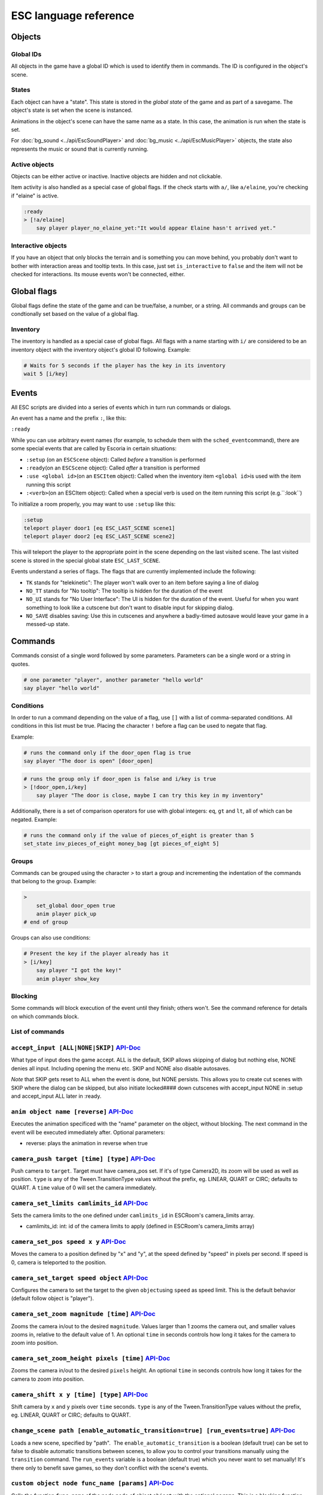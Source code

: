 .. _esc_language_reference:

ESC language reference
======================

Objects
-------

Global IDs
~~~~~~~~~~

All objects in the game have a global ID which is used to identify them
in commands. The ID is configured in the object's scene.

States
~~~~~~

Each object can have a "state". This state is stored in the *global state*
of the game and as part of a savegame. The object's state is set when the
scene is instanced.

Animations in the object's scene can have the same name as a state.
In this case, the animation is run when the state is set.

For :doc:`bg_sound <../api/EscSoundPlayer>` and
:doc:`bg_music <../api/EscMusicPlayer>` objects, the state also represents
the music or sound that is currently running.

Active objects
~~~~~~~~~~~~~~

Objects can be either active or inactive. Inactive objects are hidden and not
clickable.

Item activity is also handled as a special case of global flags. If the
check starts with ``a/``, like ``a/elaine``, you're checking if "elaine" is
active.

.. code-block::

   :ready
   > [!a/elaine]
       say player player_no_elaine_yet:"It would appear Elaine hasn't arrived yet."

Interactive objects
~~~~~~~~~~~~~~~~~~~

If you have an object that only blocks the terrain and is something you can
move behind, you probably don't want to bother with interaction areas
and tooltip texts. In this case, just set ``is_interactive`` to
``false`` and the item will not be checked for interactions. Its mouse
events won't be connected, either.

Global flags
------------

Global flags define the state of the game and can be true/false, a number,
or a string. All commands and groups can be condtionally set based on the
value of a global flag.

Inventory
~~~~~~~~~

The inventory is handled as a special case of global flags. All flags
with a name starting with ``i/`` are considered to be an inventory object with
the inventory object's global ID following. Example:

.. code-block::

   # Waits for 5 seconds if the player has the key in its inventory
   wait 5 [i/key]

Events
------

All ESC scripts are divided into a series of events which in turn run
commands or dialogs.

An event has a name and the prefix ``:``, like this:

``:ready``

While you can use arbitrary event names (for example, to schedule them
with the ``sched_event``\ command), there are some special events that
are called by Escoria in certain situations:

-  ``:setup`` (on an ``ESCScene`` object): Called *before* a transition is
   performed
-  ``:ready``\ (on an ``ESCScene`` object): Called *after* a transition is
   performed
-  ``:use <global id>``\ (on an ``ESCItem`` object): Called when the
   inventory item ``<global id>``\ is used with the item running this script
-  ``:<verb>``\ (on an ESCItem object): Called when a special verb is
   used on the item running this script (e.g.``:look``)

To initialize a room properly, you may want to use ``:setup`` like this:

.. code-block::

   :setup
   teleport player door1 [eq ESC_LAST_SCENE scene1]
   teleport player door2 [eq ESC_LAST_SCENE scene2]

This will teleport the player to the appropriate point in the scene
depending on the last visited scene. The last visited scene is stored in the
special global state ``ESC_LAST_SCENE``.

Events understand a series of flags. The flags that are currently
implemented include the following:

-  ``TK`` stands for "telekinetic": The player won't walk over
   to an item before saying a line of dialog
-  ``NO_TT`` stands for "No tooltip": The tooltip is hidden for the
   duration of the event
-  ``NO_UI`` stands for "No User Interface": The UI is hidden for the duration
   of the event. Useful for when you want something to look like a cutscene
   but don't want to disable input for skipping dialog.
-  ``NO_SAVE`` disables saving: Use this in cutscenes and anywhere a
   badly-timed autosave would leave your game in a messed-up state.

Commands
--------

Commands consist of a single word followed by some parameters. Parameters can
be a single word or a string in quotes.

.. code-block::

   # one parameter "player", another parameter "hello world"
   say player "hello world"

Conditions
~~~~~~~~~~

In order to run a command depending on the value of a flag, use ``[]`` with a
list of comma-separated conditions. All conditions in this list must be true.
Placing the character ``!`` before a flag can be used to negate that flag.

Example:

.. code-block::

   # runs the command only if the door_open flag is true
   say player "The door is open" [door_open]

.. code-block::

   # runs the group only if door_open is false and i/key is true
   > [!door_open,i/key]
       say player "The door is close, maybe I can try this key in my inventory"

Additionally, there is a set of comparison operators for use with global
integers: ``eq``, ``gt`` and ``lt``, all of which can be negated.
Example:

.. code-block::

   # runs the command only if the value of pieces_of_eight is greater than 5
   set_state inv_pieces_of_eight money_bag [gt pieces_of_eight 5]

Groups
~~~~~~

Commands can be grouped using the character `>` to start a group and
incrementing the indentation of the commands that belong to the group.
Example:

.. code-block::

   >
       set_global door_open true
       anim player pick_up
   # end of group

Groups can also use conditions:

.. code-block::

   # Present the key if the player already has it
   > [i/key]
       say player "I got the key!"
       anim player show_key

Blocking
~~~~~~~~

Some commands will block execution of the event until they finish;
others won't. See the command reference for details on which commands
block.

List of commands
~~~~~~~~~~~~~~~~

.. ESCCOMMANDS

``accept_input [ALL|NONE|SKIP]`` `API-Doc </api/AcceptInputCommand.html>`__
~~~~~~~~~~~~~~~~~~~~~~~~~~~~~~~~~~~~~~~~~~~~~~~~~~~~~~~~~~~~~~~~~~~~~~~~~~~


What type of input does the game accept. ALL is the default, SKIP allows
skipping of dialog but nothing else, NONE denies all input. Including opening
the menu etc. SKIP and NONE also disable autosaves.

*Note* that SKIP gets reset to ALL when the event is done, but NONE persists.
This allows you to create cut scenes with SKIP where the dialog can be
skipped, but also initiate locked#### down cutscenes with accept_input
NONE in :setup and accept_input ALL later in :ready.


``anim object name [reverse]`` `API-Doc </api/AnimCommand.html>`__
~~~~~~~~~~~~~~~~~~~~~~~~~~~~~~~~~~~~~~~~~~~~~~~~~~~~~~~~~~~~~~~~~~


Executes the animation specificed with the "name" parameter on the object,
without blocking. The next command in the event will be executed immediately
after. Optional parameters:


* reverse: plays the animation in reverse when true


``camera_push target [time] [type]`` `API-Doc </api/CameraPushCommand.html>`__
~~~~~~~~~~~~~~~~~~~~~~~~~~~~~~~~~~~~~~~~~~~~~~~~~~~~~~~~~~~~~~~~~~~~~~~~~~~~~~


Push camera to ``target``. Target must have camera_pos set. If it's of type
Camera2D, its zoom will be used as well as position. ``type`` is any of the
Tween.TransitionType values without the prefix, eg. LINEAR, QUART or CIRC;
defaults to QUART. A ``time`` value of 0 will set the camera immediately.


``camera_set_limits camlimits_id`` `API-Doc </api/CameraSetLimitsCommand.html>`__
~~~~~~~~~~~~~~~~~~~~~~~~~~~~~~~~~~~~~~~~~~~~~~~~~~~~~~~~~~~~~~~~~~~~~~~~~~~~~~~~~


Sets the camera limits to the one defined under ``camlimits_id`` in ESCRoom's
camera_limits array.


* camlimits_id: int: id of the camera limits to apply (defined in ESCRoom's
  camera_limits array)


``camera_set_pos speed x y`` `API-Doc </api/CameraSetPosCommand.html>`__
~~~~~~~~~~~~~~~~~~~~~~~~~~~~~~~~~~~~~~~~~~~~~~~~~~~~~~~~~~~~~~~~~~~~~~~~


Moves the camera to a position defined by "x" and "y", at the speed defined
by "speed" in pixels per second. If speed is 0, camera is teleported to the
position.


``camera_set_target speed object`` `API-Doc </api/CameraSetTargetCommand.html>`__
~~~~~~~~~~~~~~~~~~~~~~~~~~~~~~~~~~~~~~~~~~~~~~~~~~~~~~~~~~~~~~~~~~~~~~~~~~~~~~~~~


Configures the camera to set the target to the given ``object``\ using ``speed``
as speed limit.
This is the default behavior (default follow object is "player").


``camera_set_zoom magnitude [time]`` `API-Doc </api/CameraSetZoomCommand.html>`__
~~~~~~~~~~~~~~~~~~~~~~~~~~~~~~~~~~~~~~~~~~~~~~~~~~~~~~~~~~~~~~~~~~~~~~~~~~~~~~~~~


Zooms the camera in/out to the desired ``magnitude``. Values larger than 1 zooms
the camera out, and smaller values zooms in, relative to the default value
of 1. An optional ``time`` in seconds controls how long it takes for the camera
to zoom into position.


``camera_set_zoom_height pixels [time]`` `API-Doc </api/CameraSetZoomHeightCommand.html>`__
~~~~~~~~~~~~~~~~~~~~~~~~~~~~~~~~~~~~~~~~~~~~~~~~~~~~~~~~~~~~~~~~~~~~~~~~~~~~~~~~~~~~~~~~~~~


Zooms the camera in/out to the desired ``pixels`` height.
An optional ``time`` in seconds controls how long it takes for the camera
to zoom into position.


``camera_shift x y [time] [type]`` `API-Doc </api/CameraShiftCommand.html>`__
~~~~~~~~~~~~~~~~~~~~~~~~~~~~~~~~~~~~~~~~~~~~~~~~~~~~~~~~~~~~~~~~~~~~~~~~~~~~~


Shift camera by ``x`` and ``y`` pixels over ``time`` seconds. ``type`` is any of the
Tween.TransitionType values without the prefix, eg. LINEAR, QUART or CIRC;
defaults to QUART.


``change_scene path [enable_automatic_transition=true] [run_events=true]`` `API-Doc </api/ChangeSceneCommand.html>`__
~~~~~~~~~~~~~~~~~~~~~~~~~~~~~~~~~~~~~~~~~~~~~~~~~~~~~~~~~~~~~~~~~~~~~~~~~~~~~~~~~~~~~~~~~~~~~~~~~~~~~~~~~~~~~~~~~~~~~


Loads a new scene, specified by "path".
 The ``enable_automatic_transition`` is a boolean (default true) can be set
to false to disable automatic transitions between scenes, to allow you
to control your transitions manually using the ``transition`` command.
The ``run_events`` variable is a boolean (default true) which you never want
to set manually! It's there only to benefit save games, so they don't
conflict with the scene's events.


``custom object node func_name [params]`` `API-Doc </api/CustomCommand.html>`__
~~~~~~~~~~~~~~~~~~~~~~~~~~~~~~~~~~~~~~~~~~~~~~~~~~~~~~~~~~~~~~~~~~~~~~~~~~~~~~~


Calls the function ``func_name`` of the node ``node`` of object ``object`` with
the optional ``params``. This is a blocking function


``cut_scene object name [reverse]`` `API-Doc </api/CutSceneCommand.html>`__
~~~~~~~~~~~~~~~~~~~~~~~~~~~~~~~~~~~~~~~~~~~~~~~~~~~~~~~~~~~~~~~~~~~~~~~~~~~


Executes the animation specificed with the "name" parameter on the object,
blocking. The next command in the event will be executed when the animation
is finished playing. Optional parameters:


* reverse plays the animation in reverse when true


``debug string [string2 ...]`` `API-Doc </api/DebugCommand.html>`__
~~~~~~~~~~~~~~~~~~~~~~~~~~~~~~~~~~~~~~~~~~~~~~~~~~~~~~~~~~~~~~~~~~~


Takes 1 or more strings, prints them to the console.


``dec_global name value`` `API-Doc </api/DecGlobalCommand.html>`__
~~~~~~~~~~~~~~~~~~~~~~~~~~~~~~~~~~~~~~~~~~~~~~~~~~~~~~~~~~~~~~~~~~


Subtracts the value from global with given "name". Value and global must
both be integers.


``enable_terrain node_name`` `API-Doc </api/EnableTerrainCommand.html>`__
~~~~~~~~~~~~~~~~~~~~~~~~~~~~~~~~~~~~~~~~~~~~~~~~~~~~~~~~~~~~~~~~~~~~~~~~~


Enable the ESCTerrain's NavigationPolygonInstance defined by given node name.
Disables previously activated NavigationPolygonInstance.


``hide_menu main|pause=main [enable_automatic_transition: true|false=false]`` `API-Doc </api/HideMenuCommand.html>`__
~~~~~~~~~~~~~~~~~~~~~~~~~~~~~~~~~~~~~~~~~~~~~~~~~~~~~~~~~~~~~~~~~~~~~~~~~~~~~~~~~~~~~~~~~~~~~~~~~~~~~~~~~~~~~~~~~~~~~


Hides the main or pause menu.
 The ``enable_automatic_transition`` is a boolean (default false) can be set
to false to disable automatic transitions between scenes, to allow you
to control your transitions manually using the ``transition`` command.


``inc_global name value`` `API-Doc </api/IncGlobalCommand.html>`__
~~~~~~~~~~~~~~~~~~~~~~~~~~~~~~~~~~~~~~~~~~~~~~~~~~~~~~~~~~~~~~~~~~


Adds the value to global with given "name". Value and global must both be
integers.


``inventory_add item`` `API-Doc </api/InventoryAddCommand.html>`__
~~~~~~~~~~~~~~~~~~~~~~~~~~~~~~~~~~~~~~~~~~~~~~~~~~~~~~~~~~~~~~~~~~


Add an item to the inventory


``inventory_remove item`` `API-Doc </api/InventoryRemoveCommand.html>`__
~~~~~~~~~~~~~~~~~~~~~~~~~~~~~~~~~~~~~~~~~~~~~~~~~~~~~~~~~~~~~~~~~~~~~~~~


Remove an item from the inventory.


``play_snd file [player]`` `API-Doc </api/PlaySndCommand.html>`__
~~~~~~~~~~~~~~~~~~~~~~~~~~~~~~~~~~~~~~~~~~~~~~~~~~~~~~~~~~~~~~~~~


Plays the sound specificed with the "file" parameter on the sound player
``player``\ , without blocking. (player defaults to _sound)


``queue_resource path [front_of_queue]`` `API-Doc </api/QueueResourceCommand.html>`__
~~~~~~~~~~~~~~~~~~~~~~~~~~~~~~~~~~~~~~~~~~~~~~~~~~~~~~~~~~~~~~~~~~~~~~~~~~~~~~~~~~~~~


Queues the load of a resource in a background thread. The ``path`` must be a
full path inside your game, for example "res://scenes/next_scene.tscn". The
"front_of_queue" parameter is optional (default value false), to put the
resource in the front of the queue. Queued resources are cleared when a
change scene happens (but after the scene is loaded, meaning you can queue
resources that belong to the next scene).


``rand_global name max_value`` `API-Doc </api/RandGlobalCommand.html>`__
~~~~~~~~~~~~~~~~~~~~~~~~~~~~~~~~~~~~~~~~~~~~~~~~~~~~~~~~~~~~~~~~~~~~~~~~


Fills the "name" global with a random value between 0 and max-value-1.


``repeat`` `API-Doc </api/RepeatCommand.html>`__
~~~~~~~~~~~~~~~~~~~~~~~~~~~~~~~~~~~~~~~~~~~~~~~~


Restarts the execution of the current scope at the start. A scope can be a
group or an event.


``say player text [type]`` `API-Doc </api/SayCommand.html>`__
~~~~~~~~~~~~~~~~~~~~~~~~~~~~~~~~~~~~~~~~~~~~~~~~~~~~~~~~~~~~~


Runs the specified string as a dialog said by the player. Blocks execution
until the dialog finishes playing.

The text supports translation keys by prepending the key and separating
it with a ``:`` from the text.

Example: ``say player ROOM1_PICTURE:"Picture's looking good."``

Optional parameters:


* "type" determines the type of dialog UI to use. Default value is "default"


``sched_event time object event`` `API-Doc </api/SchedEventCommand.html>`__
~~~~~~~~~~~~~~~~~~~~~~~~~~~~~~~~~~~~~~~~~~~~~~~~~~~~~~~~~~~~~~~~~~~~~~~~~~~


Schedules the execution of an "event" found in "object" in a time in seconds.
If another event is running at the time, execution starts when the running
event ends.


``set_active object value`` `API-Doc </api/SetActiveCommand.html>`__
~~~~~~~~~~~~~~~~~~~~~~~~~~~~~~~~~~~~~~~~~~~~~~~~~~~~~~~~~~~~~~~~~~~~


Changes the "active" state of the object, value can be true or false.
Inactive objects are hidden in the scene.


``set_angle object degrees [wait]`` `API-Doc </api/SetAngleCommand.html>`__
~~~~~~~~~~~~~~~~~~~~~~~~~~~~~~~~~~~~~~~~~~~~~~~~~~~~~~~~~~~~~~~~~~~~~~~~~~~


Turns object to a degrees angle without animations. 0 sets object facing
forward, 90 sets it 90 degrees clockwise ("east") etc. When turning to the
destination angle, animations are played if they're defined in animations.

object must be player or interactive. degrees must be between [0, 360] or an
error is reported.

The wait parameter sets how long to wait for each intermediate angle. It
defaults to 0, meaning the turnaround is immediate.


``set_animations object animations`` `API-Doc </api/SetAnimationsCommand.html>`__
~~~~~~~~~~~~~~~~~~~~~~~~~~~~~~~~~~~~~~~~~~~~~~~~~~~~~~~~~~~~~~~~~~~~~~~~~~~~~~~~~


Set the animation resource for the given ESCPlayer


``set_global name value`` `API-Doc </api/SetGlobalCommand.html>`__
~~~~~~~~~~~~~~~~~~~~~~~~~~~~~~~~~~~~~~~~~~~~~~~~~~~~~~~~~~~~~~~~~~


Changes the value of the global "name" with the value. Value can be "true",
"false" or an integer.


``set_globals pattern value`` `API-Doc </api/SetGlobalsCommand.html>`__
~~~~~~~~~~~~~~~~~~~~~~~~~~~~~~~~~~~~~~~~~~~~~~~~~~~~~~~~~~~~~~~~~~~~~~~


Changes the value of multiple globals using a wildcard pattern, where "*"
matches zero or more arbitrary characters and "?" matches any single
character except a period (".").


``set_hud_visible visible`` `API-Doc </api/SetHudVisibleCommand.html>`__
~~~~~~~~~~~~~~~~~~~~~~~~~~~~~~~~~~~~~~~~~~~~~~~~~~~~~~~~~~~~~~~~~~~~~~~~


If you have a cutscene like sequence where the player doesn't have control,
and you also have HUD elements visible, use this to hide the HUD. You want
to do that because it explicitly signals the player that there is no control
over the game at the moment. "visible" is true or false.


``set_interactive object value`` `API-Doc </api/SetInteractiveCommand.html>`__
~~~~~~~~~~~~~~~~~~~~~~~~~~~~~~~~~~~~~~~~~~~~~~~~~~~~~~~~~~~~~~~~~~~~~~~~~~~~~~


Sets whether or not an object should be interactive.


``set_sound_state player sound loop`` `API-Doc </api/SetSoundStateCommand.html>`__
~~~~~~~~~~~~~~~~~~~~~~~~~~~~~~~~~~~~~~~~~~~~~~~~~~~~~~~~~~~~~~~~~~~~~~~~~~~~~~~~~~


Change the sound playing on ``player`` to ``sound`` with optional looping if
``loop`` is true.
Valid players are "_music" and "_sound".
Aside from paths to sound or music files, the values *off* and *default*.
*default* is the default value.
are also valid for ``sound``


``set_speed object speed`` `API-Doc </api/SetSpeedCommand.html>`__
~~~~~~~~~~~~~~~~~~~~~~~~~~~~~~~~~~~~~~~~~~~~~~~~~~~~~~~~~~~~~~~~~~


Sets how fast object moves. Speed is an integer.


``set_state object state [immediate]`` `API-Doc </api/SetStateCommand.html>`__
~~~~~~~~~~~~~~~~~~~~~~~~~~~~~~~~~~~~~~~~~~~~~~~~~~~~~~~~~~~~~~~~~~~~~~~~~~~~~~


Changes the state of an object, and executes the state animation if present.
The command can be used to change the appearance of an item or a player
character.
If ``immediate`` is set to true, the animation is run directly


``show_menu main|pause=main [enable_automatic_transition: true|false=false]`` `API-Doc </api/ShowMenuCommand.html>`__
~~~~~~~~~~~~~~~~~~~~~~~~~~~~~~~~~~~~~~~~~~~~~~~~~~~~~~~~~~~~~~~~~~~~~~~~~~~~~~~~~~~~~~~~~~~~~~~~~~~~~~~~~~~~~~~~~~~~~


Shows the main or pause menu.
 The ``enable_automatic_transition`` is a boolean (default false) can be set
to false to disable automatic transitions between scenes, to allow you
to control your transitions manually using the ``transition`` command.


``slide_block object1 object2 [speed]`` `API-Doc </api/SlideBlockCommand.html>`__
~~~~~~~~~~~~~~~~~~~~~~~~~~~~~~~~~~~~~~~~~~~~~~~~~~~~~~~~~~~~~~~~~~~~~~~~~~~~~~~~~


Moves object1 towards the position of object2, at the speed determined by
object1's "speed" property, unless overridden. This command is blocking.
It does not respect the room's navigation polygons, so you can move items
where the player can't walk.


``slide object1 object2 [speed]`` `API-Doc </api/SlideCommand.html>`__
~~~~~~~~~~~~~~~~~~~~~~~~~~~~~~~~~~~~~~~~~~~~~~~~~~~~~~~~~~~~~~~~~~~~~~


Moves object1 towards the position of object2, at the speed determined by
object1's "speed" property, unless overridden. This command is non-blocking.
It does not respect the room's navigation polygons, so you can move items
where the player can't walk.


``spawn identifier path [is_active=true] [object2] `` `API-Doc </api/SpawnCommand.html>`__
~~~~~~~~~~~~~~~~~~~~~~~~~~~~~~~~~~~~~~~~~~~~~~~~~~~~~~~~~~~~~~~~~~~~~~~~~~~~~~~~~~~~~~~~~~


Instances a scene determined by "path", and places in the position of
object2 (object2 is optional)


``stop`` `API-Doc </api/StopCommand.html>`__
~~~~~~~~~~~~~~~~~~~~~~~~~~~~~~~~~~~~~~~~~~~~


Stops the event's execution.


``teleport object1 object2`` `API-Doc </api/TeleportCommand.html>`__
~~~~~~~~~~~~~~~~~~~~~~~~~~~~~~~~~~~~~~~~~~~~~~~~~~~~~~~~~~~~~~~~~~~~


Sets the position of object1 to the position of object2.


``teleport_pos object1 x y`` `API-Doc </api/TeleportPosCommand.html>`__
~~~~~~~~~~~~~~~~~~~~~~~~~~~~~~~~~~~~~~~~~~~~~~~~~~~~~~~~~~~~~~~~~~~~~~~


Sets the position of object1 to the position (x,y).


``transition transition_name in|out [delay]`` `API-Doc </api/TransitionCommand.html>`__
~~~~~~~~~~~~~~~~~~~~~~~~~~~~~~~~~~~~~~~~~~~~~~~~~~~~~~~~~~~~~~~~~~~~~~~~~~~~~~~~~~~~~~~


Performs a transition in our out manually.

Parameters:


* transition_name: Name of the transition shader from one of the transition
  directories
* in|out: Wether to play the transition in IN- or OUT-mode
* delay: Delay for the transition to take. Defaults to 1 second


``turn_to object object_to_face [wait]`` `API-Doc </api/TurnToCommand.html>`__
~~~~~~~~~~~~~~~~~~~~~~~~~~~~~~~~~~~~~~~~~~~~~~~~~~~~~~~~~~~~~~~~~~~~~~~~~~~~~~


Turns object to face another object.

The wait parameter sets how long to wait for each intermediate angle. It
defaults to 0, meaning the turnaround is immediate.


``wait seconds`` `API-Doc </api/WaitCommand.html>`__
~~~~~~~~~~~~~~~~~~~~~~~~~~~~~~~~~~~~~~~~~~~~~~~~~~~~


Blocks execution of the current script for a number of seconds specified by
 the "seconds" parameter.


* seconds can be either and integer or a floating value


``walk_block object1 object2 [speed]`` `API-Doc </api/WalkBlockCommand.html>`__
~~~~~~~~~~~~~~~~~~~~~~~~~~~~~~~~~~~~~~~~~~~~~~~~~~~~~~~~~~~~~~~~~~~~~~~~~~~~~~~


Walks, using the walk animation, object1 towards the position of object2,
at the speed determined by object1's "speed" property,
unless overridden. This command is blocking.


``walk object1 object2 [speed]`` `API-Doc </api/WalkCommand.html>`__
~~~~~~~~~~~~~~~~~~~~~~~~~~~~~~~~~~~~~~~~~~~~~~~~~~~~~~~~~~~~~~~~~~~~


Walks, using the walk animation, object1 towards the position of object2,
at the speed determined by object1's "speed" property,
unless overridden. This command is non-blocking.


``walk_to_pos_block player x y`` `API-Doc </api/WalkToPosBlockCommand.html>`__
~~~~~~~~~~~~~~~~~~~~~~~~~~~~~~~~~~~~~~~~~~~~~~~~~~~~~~~~~~~~~~~~~~~~~~~~~~~~~~


Makes the ``player`` walk to the position ``x``\ /\ ``y``. This is a blocking command.


``walk_to_pos player x y`` `API-Doc </api/WalkToPosCommand.html>`__
~~~~~~~~~~~~~~~~~~~~~~~~~~~~~~~~~~~~~~~~~~~~~~~~~~~~~~~~~~~~~~~~~~~


Makes the ``player`` walk to the position ``x``\ /\ ``y``.




.. /ESCCOMMANDS

Dialogs
-------

Dialogs are specified by writing ``?`` with optional parameters,
followed by a list of dialog options starting with ``-``. Use ``!`` to
end the dialog.

The following parameters are available:

-  avatar: The path to a scene displaying an avatar to be used in the UI.
   Defaults to no avatar. To set only the parameters below, set this
   parameter's value to ``-``
-  timeout: Time allowed to select an option. Default value 0. After the
   specified time has elapsed, ``timeout_option`` will be selected
   automatically.
   If the value is 0, there is no timeout (i.e. no time limit to select an
   option).
-  timeout_option: Index of option selected when timeout is reached.
   Default value of 0. Index begins at 1.

Options support translation keys by prepending and separating them with
a ``:`` from the rest of the text.

Example:

.. code-block::

   # character's "talk" event
   :talk
   ? avatar timeout timeout_option
       - MAP:"I'd like to buy a map." [!player_has_map]
           say player "I'd like to buy a map"
           say map_vendor "Do you know the secret code?"
           ?
               - UNCLE_SVEN:"Uncle Sven sends regards."
                   say player "Uncle Sven sends regards."

                   >   [player_has_money]
                       say map_vendor "Here you go."
                       say player "Thanks!"
                       inventory_add map
                       set_global player_has_map true
                       stop

                   >   [!player_has_money]
                       say map_vendor "You can't afford it"
                       say player "I'll be back"
             !
                       stop

               - "Nevermind"
                   say player "Nevermind"
           !
                   stop
       - "Nevermind"
           say player "Nevermind"
       !
           stop
   repeat
